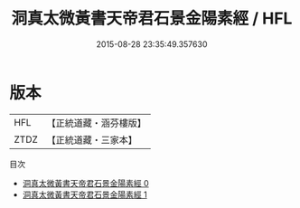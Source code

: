 #+TITLE: 洞真太微黃書天帝君石景金陽素經 / HFL

#+DATE: 2015-08-28 23:35:49.357630
* 版本
 |       HFL|【正統道藏・涵芬樓版】|
 |      ZTDZ|【正統道藏・三家本】|
目次
 - [[file:KR5a0081_000.txt][洞真太微黃書天帝君石景金陽素經 0]]
 - [[file:KR5a0081_001.txt][洞真太微黃書天帝君石景金陽素經 1]]
